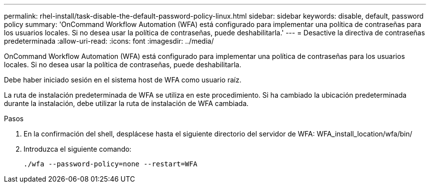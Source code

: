 ---
permalink: rhel-install/task-disable-the-default-password-policy-linux.html 
sidebar: sidebar 
keywords: disable, default, password policy 
summary: 'OnCommand Workflow Automation (WFA) está configurado para implementar una política de contraseñas para los usuarios locales. Si no desea usar la política de contraseñas, puede deshabilitarla.' 
---
= Desactive la directiva de contraseñas predeterminada
:allow-uri-read: 
:icons: font
:imagesdir: ../media/


[role="lead"]
OnCommand Workflow Automation (WFA) está configurado para implementar una política de contraseñas para los usuarios locales. Si no desea usar la política de contraseñas, puede deshabilitarla.

Debe haber iniciado sesión en el sistema host de WFA como usuario raíz.

La ruta de instalación predeterminada de WFA se utiliza en este procedimiento. Si ha cambiado la ubicación predeterminada durante la instalación, debe utilizar la ruta de instalación de WFA cambiada.

.Pasos
. En la confirmación del shell, desplácese hasta el siguiente directorio del servidor de WFA: WFA_install_location/wfa/bin/
. Introduzca el siguiente comando:
+
`./wfa --password-policy=none --restart=WFA`


